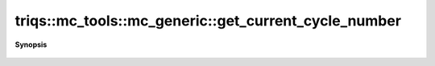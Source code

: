 ..
   Generated automatically by cpp2rst

.. highlight:: c
.. role:: red
.. role:: green
.. role:: param
.. role:: cppbrief


.. _mc_generic_get_current_cycle_number:

triqs::mc_tools::mc_generic::get_current_cycle_number
=====================================================


**Synopsis**

 .. rst-class:: cppsynopsis

    1. | :cppbrief:`The current cycle number`
       | int :red:`get_current_cycle_number` () const